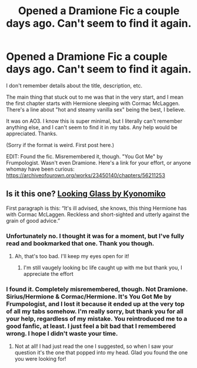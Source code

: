 #+TITLE: Opened a Dramione Fic a couple days ago. Can't seem to find it again.

* Opened a Dramione Fic a couple days ago. Can't seem to find it again.
:PROPERTIES:
:Author: Brionnnne
:Score: 2
:DateUnix: 1615541347.0
:DateShort: 2021-Mar-12
:FlairText: What's That Fic?
:END:
I don't remember details about the title, description, etc.

The main thing that stuck out to me was that in the very start, and I mean the first chapter starts with Hermione sleeping with Cormac McLaggen. There's a line about "hot and steamy vanilla sex" being the best, I believe.

It was on AO3. I know this is super minimal, but I literally can't remember anything else, and I can't seem to find it in my tabs. Any help would be appreciated. Thanks.

(Sorry if the format is weird. First post here.)

EDIT: Found the fic. Misremembered it, though. "You Got Me" by Frumpologist. Wasn't even Dramione. Here's a link for your effort, or anyone whomay have been curious: [[https://archiveofourown.org/works/23450140/chapters/56211253]]


** Is it this one? [[https://m.fanfiction.net/s/12951273/1/Looking-Glass][Looking Glass by Kyonomiko]]

First paragraph is this: “It's ill advised, she knows, this thing Hermione has with Cormac McLaggen. Reckless and short-sighted and utterly against the grain of good advice.”
:PROPERTIES:
:Author: bosnyrose
:Score: 2
:DateUnix: 1616127106.0
:DateShort: 2021-Mar-19
:END:

*** Unfortunately no. I thought it was for a moment, but I've fully read and bookmarked that one. Thank you though.
:PROPERTIES:
:Author: Brionnnne
:Score: 1
:DateUnix: 1616132818.0
:DateShort: 2021-Mar-19
:END:

**** Ah, that's too bad. I'll keep my eyes open for it!
:PROPERTIES:
:Author: bosnyrose
:Score: 2
:DateUnix: 1616173732.0
:DateShort: 2021-Mar-19
:END:

***** I'm still vaugely looking bc life caught up with me but thank you, I appreciate the effort
:PROPERTIES:
:Author: Brionnnne
:Score: 1
:DateUnix: 1617102666.0
:DateShort: 2021-Mar-30
:END:


*** I found it. Completely misremembered, though. Not Dramione. Sirius/Hermione & Cormac/Hermione. It's You Got Me by Frumpologist, and I lost it because it ended up at the very top of all my tabs somehow. I'm really sorry, but thank you for all your help, regardless of my mistake. You reintroduced me to a good fanfic, at least. I just feel a bit bad that I remembered wrong. I hope I didn't waste your time.
:PROPERTIES:
:Author: Brionnnne
:Score: 1
:DateUnix: 1620869224.0
:DateShort: 2021-May-13
:END:

**** Not at all! I had just read the one I suggested, so when I saw your question it's the one that popped into my head. Glad you found the one you were looking for!
:PROPERTIES:
:Author: bosnyrose
:Score: 2
:DateUnix: 1620924385.0
:DateShort: 2021-May-13
:END:
